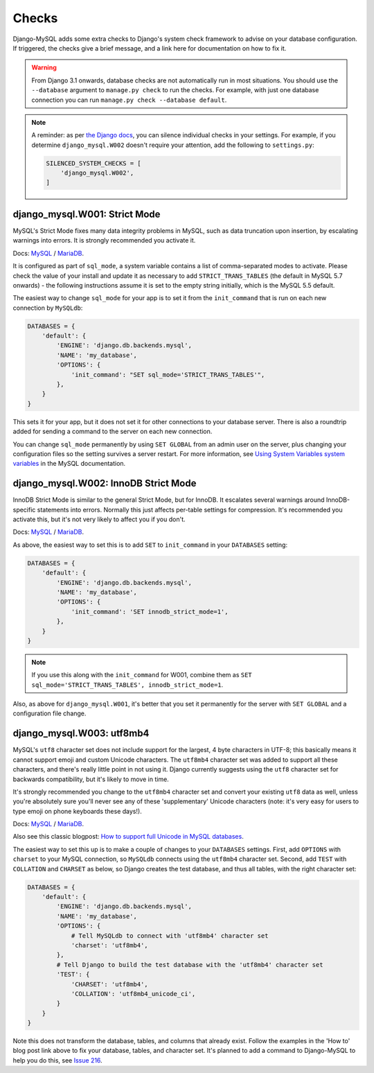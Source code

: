 Checks
======

Django-MySQL adds some extra checks to Django's system check framework to
advise on your database configuration. If triggered, the checks give a brief
message, and a link here for documentation on how to fix it.

.. warning::

    From Django 3.1 onwards, database checks are not automatically run in most
    situations. You should use the ``--database`` argument to
    ``manage.py check`` to run the checks. For example, with just one database
    connection you can run ``manage.py check --database default``.

.. note::

    A reminder: as per
    `the Django docs <https://docs.djangoproject.com/en/3.0/ref/settings/#std:setting-SILENCED_SYSTEM_CHECKS>`_,
    you can silence individual checks in your settings. For example, if you
    determine ``django_mysql.W002`` doesn't require your attention, add the
    following to ``settings.py``:

    .. code-block:: python

        SILENCED_SYSTEM_CHECKS = [
            'django_mysql.W002',
        ]


django_mysql.W001: Strict Mode
------------------------------

MySQL's Strict Mode fixes many data integrity problems in MySQL, such as data
truncation upon insertion, by escalating warnings into errors. It is strongly
recommended you activate it.

Docs:
`MySQL <https://dev.mysql.com/doc/refman/en/sql-mode.html#sql-mode-strict>`__ /
`MariaDB <https://mariadb.com/kb/en/mariadb/sql_mode/#strict-mode>`__.

It is configured as part of ``sql_mode``, a system variable contains a list of
comma-separated modes to activate. Please check the value of your install and
update it as necessary to add ``STRICT_TRANS_TABLES`` (the default in MySQL 5.7
onwards) - the following instructions assume it is set to the empty string
initially, which is the MySQL 5.5 default.

The easiest way to change ``sql_mode`` for your app is to set it from the
``init_command`` that is run on each new connection by ``MySQLdb``:

.. code-block:: python

    DATABASES = {
        'default': {
            'ENGINE': 'django.db.backends.mysql',
            'NAME': 'my_database',
            'OPTIONS': {
                'init_command': "SET sql_mode='STRICT_TRANS_TABLES'",
            },
        }
    }

This sets it for your app, but it does not set it for other connections to your
database server. There is also a roundtrip added for sending a command to the
server on each new connection.

You can change ``sql_mode`` permanently by using ``SET GLOBAL`` from an admin
user on the server, plus changing your configuration files so the setting
survives a server restart. For more information, see
`Using System Variables system variables <https://dev.mysql.com/doc/refman/en/using-system-variables.html>`_
in the MySQL documentation.


django_mysql.W002: InnoDB Strict Mode
-------------------------------------

InnoDB Strict Mode is similar to the general Strict Mode, but for InnoDB. It
escalates several warnings around InnoDB-specific statements into errors.
Normally this just affects per-table settings for compression. It's recommended
you activate this, but it's not very likely to affect you if you don't.

Docs:
`MySQL <https://dev.mysql.com/doc/refman/en/innodb-parameters.html#sysvar_innodb_strict_mode>`__ /
`MariaDB <https://mariadb.com/kb/en/mariadb/xtradbinnodb-strict-mode/>`__.

As above, the easiest way to set this is to add ``SET`` to ``init_command`` in
your ``DATABASES`` setting:

.. code-block:: python

    DATABASES = {
        'default': {
            'ENGINE': 'django.db.backends.mysql',
            'NAME': 'my_database',
            'OPTIONS': {
                'init_command': 'SET innodb_strict_mode=1',
            },
        }
    }

.. note::

    If you use this along with the ``init_command`` for W001, combine them
    as ``SET sql_mode='STRICT_TRANS_TABLES', innodb_strict_mode=1``.

Also, as above for ``django_mysql.W001``, it's better that you set it
permanently for the server with ``SET GLOBAL`` and a configuration file change.

django_mysql.W003: utf8mb4
--------------------------

MySQL's ``utf8`` character set does not include support for the largest, 4 byte
characters in UTF-8; this basically means it cannot support emoji and custom
Unicode characters. The ``utf8mb4`` character set was added to support all
these characters, and there's really little point in not using it. Django
currently suggests using the ``utf8`` character set for backwards
compatibility, but it's likely to move in time.

It's strongly recommended you change to the ``utf8mb4`` character set and
convert your existing ``utf8`` data as well, unless you're absolutely sure
you'll never see any of these 'supplementary' Unicode characters (note: it's
very easy for users to type emoji on phone keyboards these days!).

Docs:
`MySQL <https://dev.mysql.com/doc/refman/en/charset-unicode-utf8mb4.html>`__ /
`MariaDB <https://mariadb.com/kb/en/mariadb/unicode/>`__.

Also see this classic blogpost:
`How to support full Unicode in MySQL databases <https://mathiasbynens.be/notes/mysql-utf8mb4>`_.

The easiest way to set this up is to make a couple of changes to your
``DATABASES`` settings. First, add ``OPTIONS`` with ``charset`` to your MySQL
connection, so ``MySQLdb`` connects using the ``utf8mb4`` character set.
Second, add ``TEST`` with ``COLLATION`` and ``CHARSET`` as below, so Django
creates the test database, and thus all tables, with the right character set:

.. code-block:: python

    DATABASES = {
        'default': {
            'ENGINE': 'django.db.backends.mysql',
            'NAME': 'my_database',
            'OPTIONS': {
                # Tell MySQLdb to connect with 'utf8mb4' character set
                'charset': 'utf8mb4',
            },
            # Tell Django to build the test database with the 'utf8mb4' character set
            'TEST': {
                'CHARSET': 'utf8mb4',
                'COLLATION': 'utf8mb4_unicode_ci',
            }
        }
    }

Note this does not transform the database, tables, and columns that already
exist. Follow the examples in the 'How to' blog post link above to fix your
database, tables, and character set. It's planned to add a command to
Django-MySQL to help you do this, see
`Issue 216 <https://github.com/adamchainz/django-mysql/issues/216>`__.
